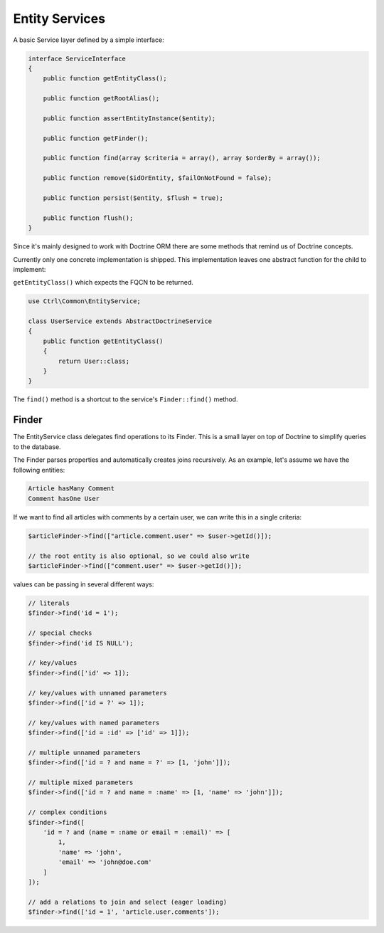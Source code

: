 Entity Services
===============

A basic Service layer defined by a simple interface:

.. code-block:: php

    interface ServiceInterface
    {
        public function getEntityClass();
    
        public function getRootAlias();
    
        public function assertEntityInstance($entity);
    
        public function getFinder();
    
        public function find(array $criteria = array(), array $orderBy = array());
    
        public function remove($idOrEntity, $failOnNotFound = false);
    
        public function persist($entity, $flush = true);
    
        public function flush();
    }

Since it's mainly designed to work with Doctrine ORM there are some methods that remind us of Doctrine concepts.

Currently only one concrete implementation is shipped. This implementation leaves one abstract function for the child to implement:

``getEntityClass()`` which expects the FQCN to be returned.

.. code-block:: php

    use Ctrl\Common\EntityService;
    
    class UserService extends AbstractDoctrineService
    {
        public function getEntityClass()
        {
            return User::class;
        }
    }

The ``find()`` method is a shortcut to the service's ``Finder::find()`` method.

Finder
------

The EntityService class delegates find operations to its Finder. This is a small layer on top of Doctrine to simplify queries to the database.

The Finder parses properties and automatically creates joins recursively. As an example, let's assume we have the following entities:

.. code-block :: php

    Article hasMany Comment
    Comment hasOne User
    
    
If we want to find all articles with comments by a certain user, we can write this in a single criteria:

.. code-block :: php

    $articleFinder->find(["article.comment.user" => $user->getId()]);
    
    // the root entity is also optional, so we could also write
    $articleFinder->find(["comment.user" => $user->getId()]);

values can be passing in several different ways:

.. code-block :: php

    // literals
    $finder->find('id = 1');
    
    // special checks
    $finder->find('id IS NULL');
    
    // key/values
    $finder->find(['id' => 1]);
    
    // key/values with unnamed parameters
    $finder->find(['id = ?' => 1]);
    
    // key/values with named parameters
    $finder->find(['id = :id' => ['id' => 1]]);
    
    // multiple unnamed parameters
    $finder->find(['id = ? and name = ?' => [1, 'john']]);
    
    // multiple mixed parameters
    $finder->find(['id = ? and name = :name' => [1, 'name' => 'john']]);
    
    // complex conditions
    $finder->find([
        'id = ? and (name = :name or email = :email)' => [
            1, 
            'name' => 'john', 
            'email' => 'john@doe.com'
        ]
    ]);
    
    // add a relations to join and select (eager loading)
    $finder->find(['id = 1', 'article.user.comments']);
